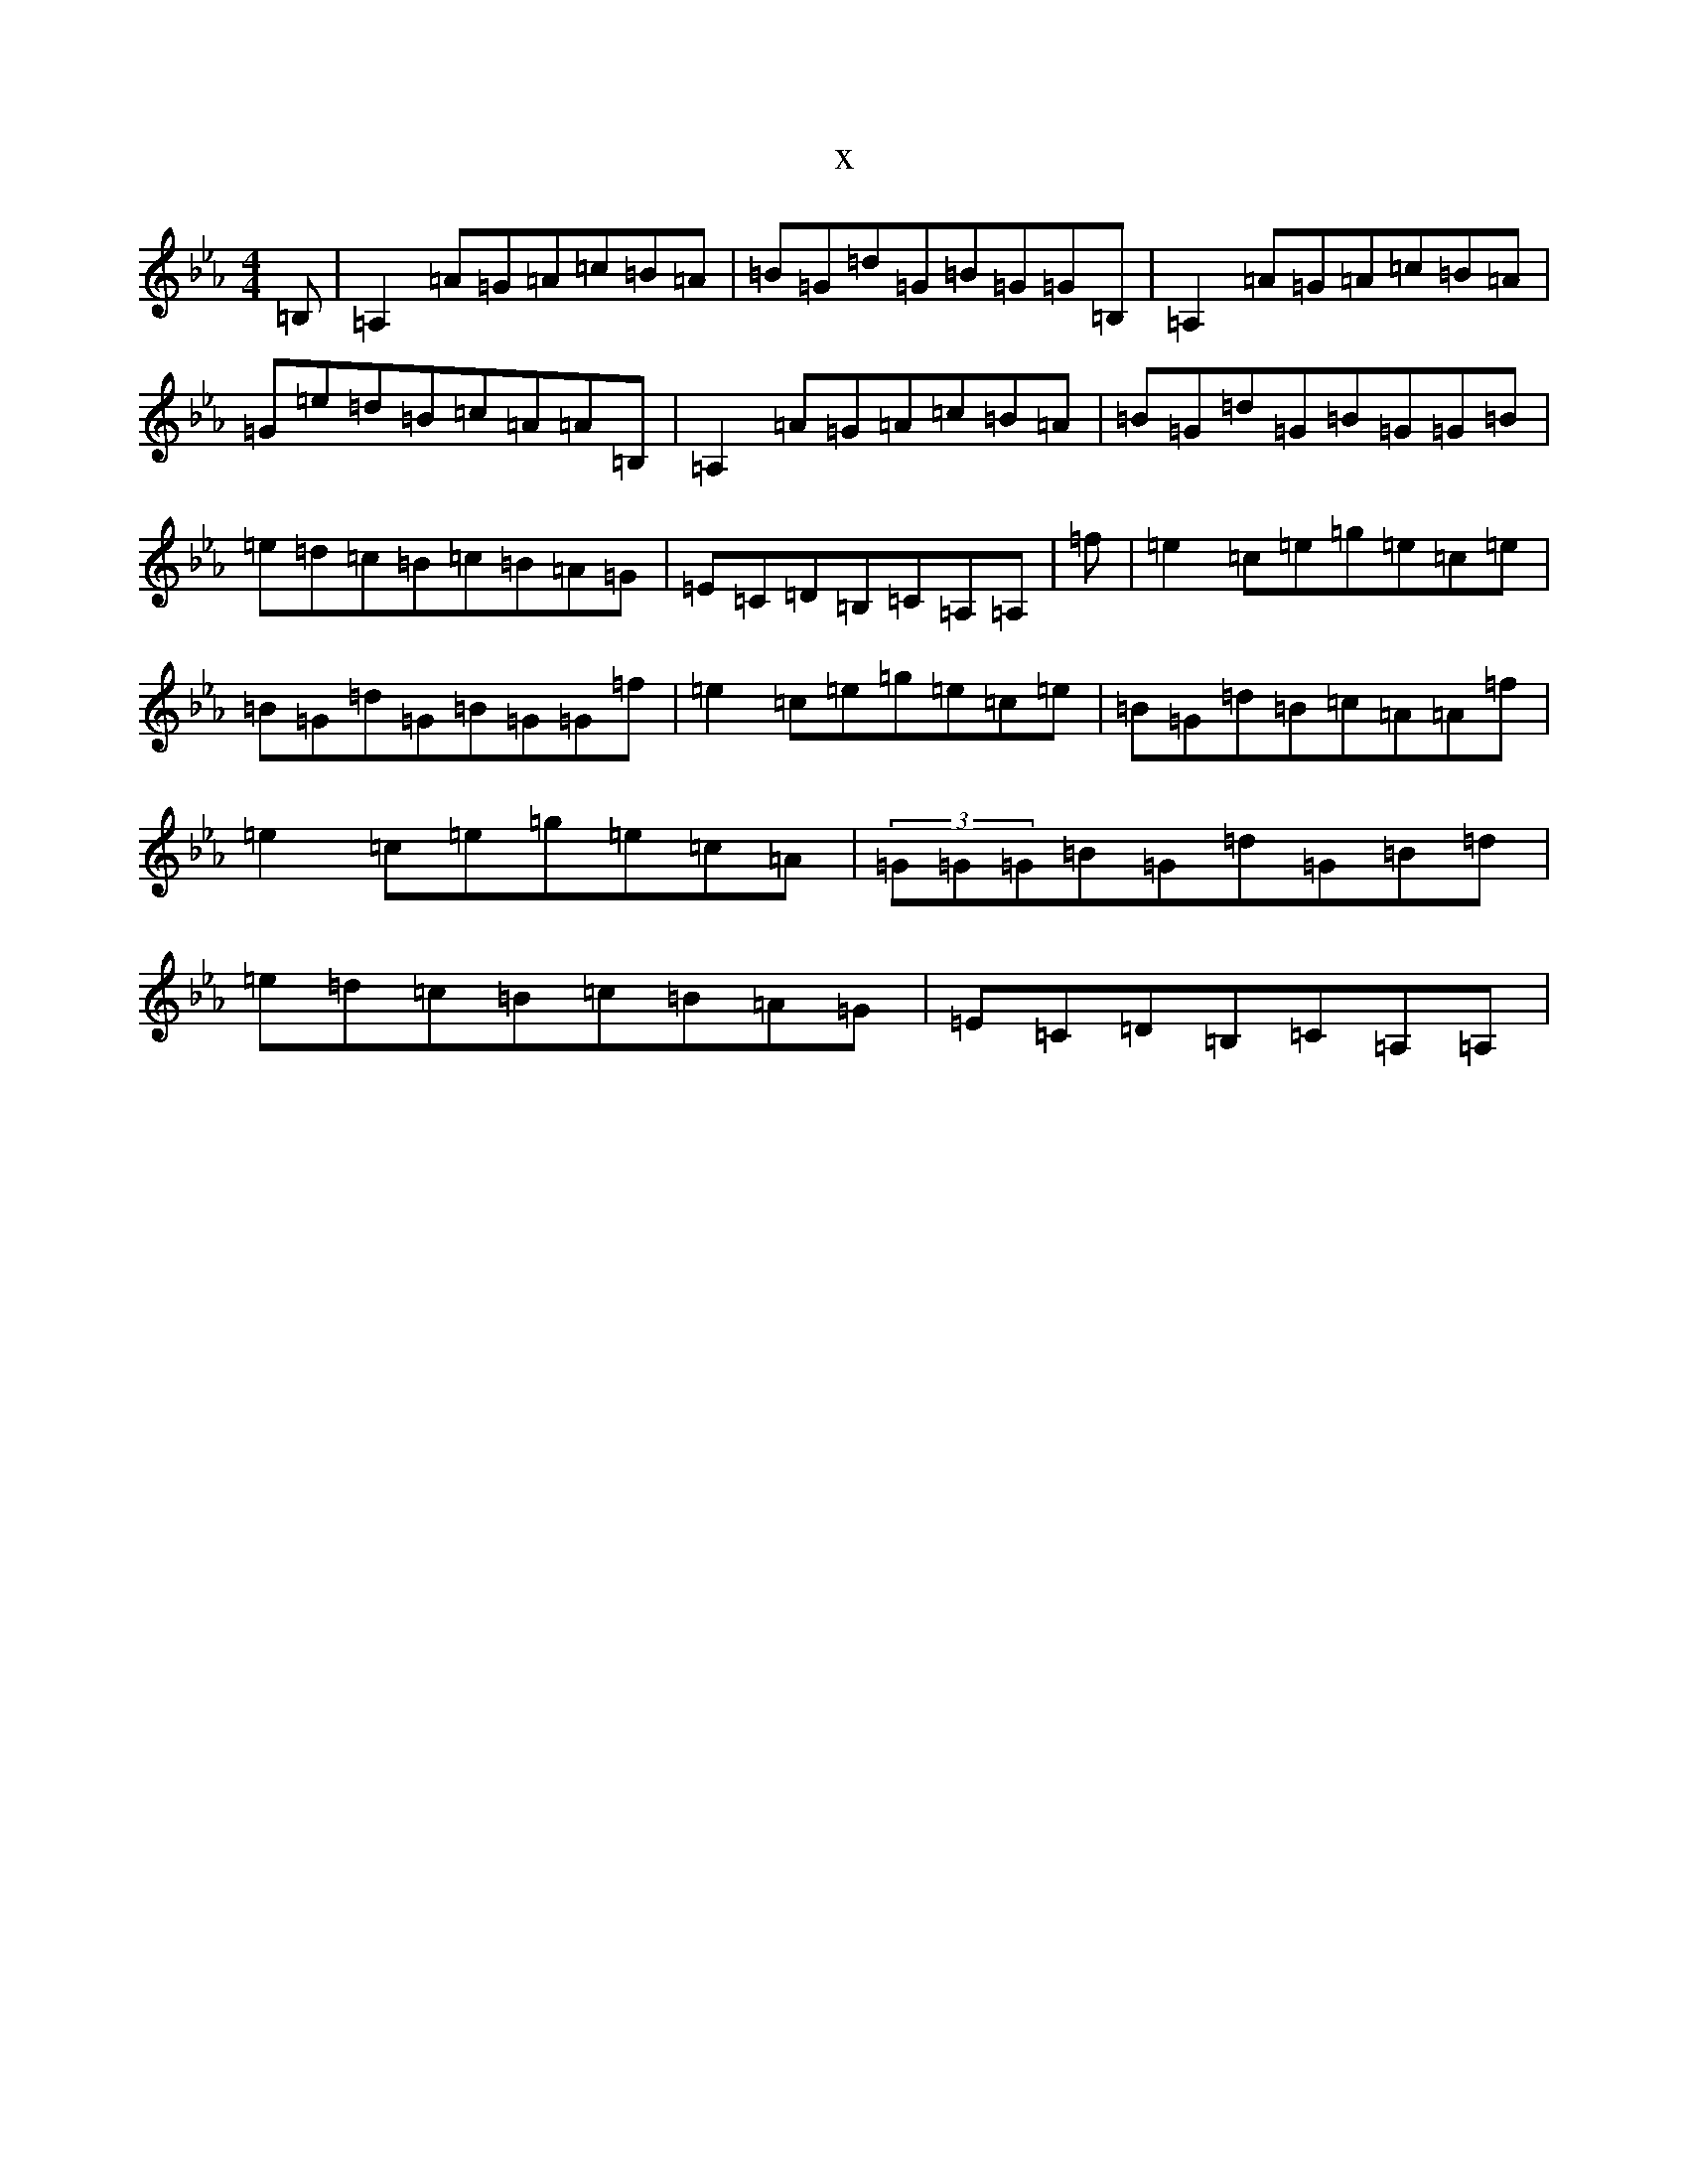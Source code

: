 X:6594
T:x
L:1/8
M:4/4
K: C minor
=B,|=A,2=A=G=A=c=B=A|=B=G=d=G=B=G=G=B,|=A,2=A=G=A=c=B=A|=G=e=d=B=c=A=A=B,|=A,2=A=G=A=c=B=A|=B=G=d=G=B=G=G=B|=e=d=c=B=c=B=A=G|=E=C=D=B,=C=A,=A,|=f|=e2=c=e=g=e=c=e|=B=G=d=G=B=G=G=f|=e2=c=e=g=e=c=e|=B=G=d=B=c=A=A=f|=e2=c=e=g=e=c=A|(3=G=G=G=B=G=d=G=B=d|=e=d=c=B=c=B=A=G|=E=C=D=B,=C=A,=A,|